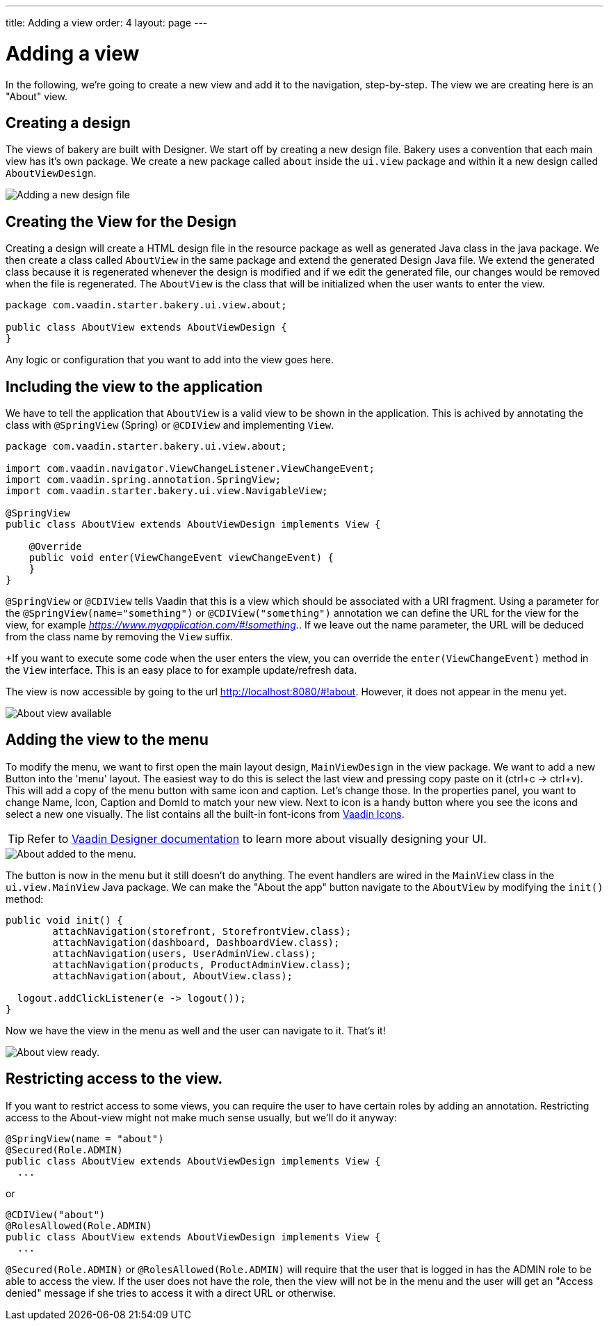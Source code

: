---
title: Adding a view
order: 4
layout: page
---

= Adding a view

In the following, we're going to create a new view and add it to the navigation, step-by-step. The view we are creating here is an "About" view.

== Creating a design

The views of bakery are built with Designer. We start off by creating a new design file. Bakery uses a convention that each main view has it's own package. We create a new package called `about` inside the `ui.view` package and within it a new design called `AboutViewDesign`.

image::img/new-design.png[Adding a new design file]

== Creating the View for the Design

Creating a design will create a HTML design file in the resource package as well as generated Java class in the java package. We then create a class called `AboutView` in the same package and extend the generated Design Java file. We extend the generated class because it is regenerated whenever the design is modified and if we edit the generated file, our changes would be removed when the file is regenerated. The `AboutView` is the class that will be initialized when the user wants to enter the view.

```java
package com.vaadin.starter.bakery.ui.view.about;

public class AboutView extends AboutViewDesign {
}
```

Any logic or configuration that you want to add into the view goes here.

== Including the view to the application

We have to tell the application that `AboutView` is a valid view to be shown in the application. This is achived by annotating the class with `@SpringView` (Spring) or `@CDIView` and implementing `View`.

```java
package com.vaadin.starter.bakery.ui.view.about;

import com.vaadin.navigator.ViewChangeListener.ViewChangeEvent;
import com.vaadin.spring.annotation.SpringView;
import com.vaadin.starter.bakery.ui.view.NavigableView;

@SpringView
public class AboutView extends AboutViewDesign implements View {

    @Override
    public void enter(ViewChangeEvent viewChangeEvent) {
    }
}
```

`@SpringView` or `@CDIView` tells Vaadin that this is a view which should be associated with a URI fragment. Using a parameter for the `@SpringView(name="something")` or `@CDIView("something")` annotation we can define the URL for the view for the view, for example _https://www.myapplication.com/#!something._. If we leave out the name parameter, the URL will be deduced from the class name by removing the `View` suffix.

+If you want to execute some code when the user enters the view, you can override the  `enter(ViewChangeEvent)` method in the `View` interface. This is an easy place to for example update/refresh data.

The view is now accessible by going to the url http://localhost:8080/#!about. However, it does not appear in the menu yet.

image::img/about-view-not-in-menu.png[About view available, but not in menu.]

== Adding the view to the menu

To modify the menu, we want to first open the main layout design, `MainViewDesign` in the view package. We want to add a new Button into the 'menu' layout. The easiest way to do this is select the last view and pressing copy paste on it (ctrl+c -> ctrl+v). This will add a copy of the menu button with same icon and caption. Let's change those. In the properties panel, you want to change Name, Icon, Caption and DomId to match your new view. Next to icon is a handy button where you see the icons and select a new one visually. The list contains all the built-in font-icons from link:https://vaadin.com/icons[Vaadin Icons].

TIP: Refer to link:https://vaadin.com/docs/-/part/designer/designer-overview.html[Vaadin Designer documentation] to learn more about visually designing your UI.

image::img/about-to-menu-designer.png[About added to the menu.]

The button is now in the menu but it still doesn't do anything. The event handlers are wired in the `MainView` class in the `ui.view.MainView` Java package. We can make the "About the app" button navigate to the `AboutView` by modifying the `init()` method:

```java
public void init() {
	attachNavigation(storefront, StorefrontView.class);
	attachNavigation(dashboard, DashboardView.class);
	attachNavigation(users, UserAdminView.class);
	attachNavigation(products, ProductAdminView.class);
	attachNavigation(about, AboutView.class);

  logout.addClickListener(e -> logout());
}
```

Now we have the view in the menu as well and the user can navigate to it. That's it!

image::img/about-in-menu.png[About view ready.]

== Restricting access to the view.

If you want to restrict access to some views, you can require the user to have certain roles by adding an annotation. Restricting access to the About-view might not make much sense usually, but we'll do it anyway:

```java
@SpringView(name = "about")
@Secured(Role.ADMIN)
public class AboutView extends AboutViewDesign implements View {
  ...
```

or

```java
@CDIView("about")
@RolesAllowed(Role.ADMIN)
public class AboutView extends AboutViewDesign implements View {
  ...
```

`@Secured(Role.ADMIN)` or `@RolesAllowed(Role.ADMIN)` will require that the user that is logged in has the ADMIN role to be able to access the view. If the user does not have the role, then the view will not be in the menu and the user will get an "Access denied" message if she tries to access it with a direct URL or otherwise.
